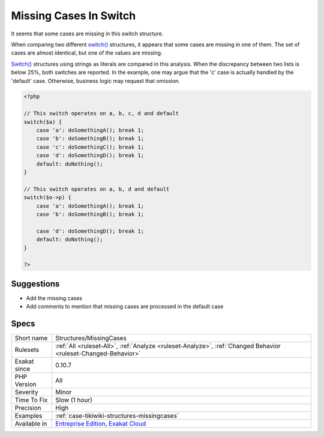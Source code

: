 .. _structures-missingcases:


.. _missing-cases-in-switch:

Missing Cases In Switch
+++++++++++++++++++++++

.. meta::
	:description:
		Missing Cases In Switch: It seems that some cases are missing in this switch structure.
	:twitter:card: summary_large_image
	:twitter:site: @exakat
	:twitter:title: Missing Cases In Switch
	:twitter:description: Missing Cases In Switch: It seems that some cases are missing in this switch structure
	:twitter:creator: @exakat
	:twitter:image:src: https://www.exakat.io/wp-content/uploads/2020/06/logo-exakat.png
	:og:image: https://www.exakat.io/wp-content/uploads/2020/06/logo-exakat.png
	:og:title: Missing Cases In Switch
	:og:type: article
	:og:description: It seems that some cases are missing in this switch structure
	:og:url: https://exakat.readthedocs.io/en/latest/Reference/Rules/Missing Cases In Switch.html
	:og:locale: en

.. raw:: html


	<script type="application/ld+json">{"@context":"https:\/\/schema.org","@graph":[{"@type":"WebPage","@id":"https:\/\/php-tips.readthedocs.io\/en\/latest\/Reference\/Rules\/Structures\/MissingCases.html","url":"https:\/\/php-tips.readthedocs.io\/en\/latest\/Reference\/Rules\/Structures\/MissingCases.html","name":"Missing Cases In Switch","isPartOf":{"@id":"https:\/\/www.exakat.io\/"},"datePublished":"Fri, 10 Jan 2025 09:46:18 +0000","dateModified":"Fri, 10 Jan 2025 09:46:18 +0000","description":"It seems that some cases are missing in this switch structure","inLanguage":"en-US","potentialAction":[{"@type":"ReadAction","target":["https:\/\/exakat.readthedocs.io\/en\/latest\/Missing Cases In Switch.html"]}]},{"@type":"WebSite","@id":"https:\/\/www.exakat.io\/","url":"https:\/\/www.exakat.io\/","name":"Exakat","description":"Smart PHP static analysis","inLanguage":"en-US"}]}</script>

It seems that some cases are missing in this switch structure.

When comparing two different `switch() <https://www.php.net/manual/en/control-structures.switch.php>`_ structures, it appears that some cases are missing in one of them. The set of cases are almost identical, but one of the values are missing. 

`Switch() <https://www.php.net/manual/en/control-structures.switch.php>`_ structures using strings as literals are compared in this analysis. When the discrepancy between two lists is below 25%, both switches are reported.
In the example, one may argue that the 'c' case is actually handled by the 'default' case. Otherwise, business logic may request that omission.

.. code-block:: php
   
   <?php
   
   // This switch operates on a, b, c, d and default 
   switch($a) {
       case 'a': doSomethingA(); break 1;
       case 'b': doSomethingB(); break 1;
       case 'c': doSomethingC(); break 1;
       case 'd': doSomethingD(); break 1;
       default: doNothing();
   }
   
   // This switch operates on a, b, d and default 
   switch($o->p) {
       case 'a': doSomethingA(); break 1;
       case 'b': doSomethingB(); break 1;
   
       case 'd': doSomethingD(); break 1;
       default: doNothing();
   }
   
   ?>

Suggestions
___________

* Add the missing cases
* Add comments to mention that missing cases are processed in the default case




Specs
_____

+--------------+-------------------------------------------------------------------------------------------------------------------------+
| Short name   | Structures/MissingCases                                                                                                 |
+--------------+-------------------------------------------------------------------------------------------------------------------------+
| Rulesets     | :ref:`All <ruleset-All>`, :ref:`Analyze <ruleset-Analyze>`, :ref:`Changed Behavior <ruleset-Changed-Behavior>`          |
+--------------+-------------------------------------------------------------------------------------------------------------------------+
| Exakat since | 0.10.7                                                                                                                  |
+--------------+-------------------------------------------------------------------------------------------------------------------------+
| PHP Version  | All                                                                                                                     |
+--------------+-------------------------------------------------------------------------------------------------------------------------+
| Severity     | Minor                                                                                                                   |
+--------------+-------------------------------------------------------------------------------------------------------------------------+
| Time To Fix  | Slow (1 hour)                                                                                                           |
+--------------+-------------------------------------------------------------------------------------------------------------------------+
| Precision    | High                                                                                                                    |
+--------------+-------------------------------------------------------------------------------------------------------------------------+
| Examples     | :ref:`case-tikiwiki-structures-missingcases`                                                                            |
+--------------+-------------------------------------------------------------------------------------------------------------------------+
| Available in | `Entreprise Edition <https://www.exakat.io/entreprise-edition>`_, `Exakat Cloud <https://www.exakat.io/exakat-cloud/>`_ |
+--------------+-------------------------------------------------------------------------------------------------------------------------+


